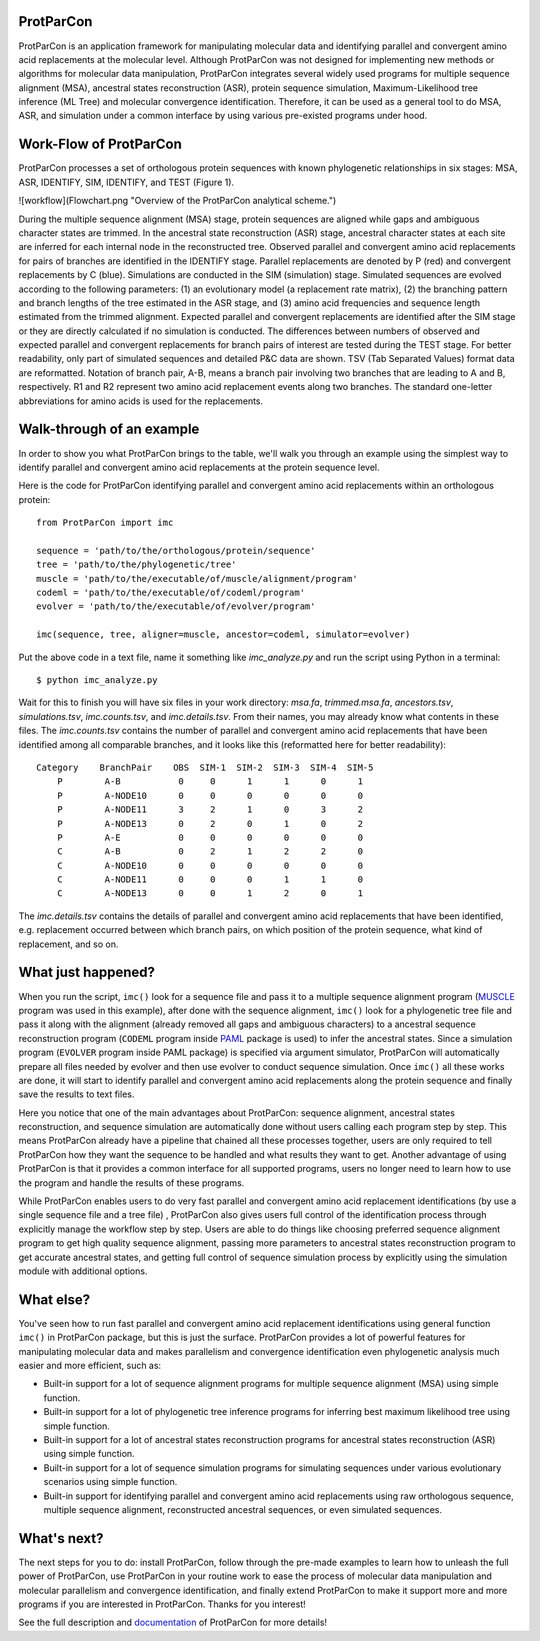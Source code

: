.. _intro-overview:

ProtParCon
==========

ProtParCon is an application framework for manipulating molecular data and
identifying parallel and convergent amino acid replacements at the
molecular level. Although ProtParCon was not designed for implementing new
methods or algorithms for molecular data manipulation, ProtParCon integrates
several widely used programs for multiple sequence alignment (MSA),
ancestral states reconstruction (ASR), protein sequence simulation,
Maximum-Likelihood tree inference (ML Tree) and molecular convergence
identification. Therefore, it can be used as a general tool to do MSA,
ASR, and simulation under a common interface by using various
pre-existed programs under hood.

Work-Flow of ProtParCon
=======================

ProtParCon processes a set of orthologous protein sequences with known
phylogenetic relationships in six stages: MSA, ASR, IDENTIFY, SIM, IDENTIFY,
and TEST (Figure 1).

![workflow](Flowchart.png "Overview of the ProtParCon analytical scheme.")

During the multiple sequence alignment (MSA) stage, protein sequences are
aligned while gaps and ambiguous character states are trimmed. In the
ancestral state reconstruction (ASR) stage, ancestral character states at
each site are inferred for each internal node in the reconstructed tree.
Observed parallel and convergent amino acid replacements for pairs of branches
are identified in the IDENTIFY stage. Parallel replacements are denoted by P
(red) and convergent replacements by C (blue). Simulations are conducted in
the SIM (simulation) stage. Simulated sequences are evolved according to the
following parameters: (1) an evolutionary model (a replacement rate matrix),
(2) the branching pattern and branch lengths of the tree estimated in the ASR
stage, and (3) amino acid frequencies and sequence length estimated from the
trimmed alignment. Expected parallel and convergent replacements are
identified after the SIM stage or they are directly calculated if no
simulation is conducted. The differences between numbers of observed and
expected parallel and convergent replacements for branch pairs of interest
are tested during the TEST stage. For better readability, only part of
simulated sequences and detailed P&C data are shown. TSV (Tab Separated
Values) format data are reformatted. Notation of branch pair, A-B, means a
branch pair involving two branches that are leading to A and B, respectively.
R1 and R2 represent two amino acid replacement events along two branches.
The standard one-letter abbreviations for amino acids is used for the
replacements.

Walk-through of an example
==========================

In order to show you what ProtParCon brings to the table, we'll walk you through
an example using the simplest way to identify parallel and convergent amino
acid replacements at the protein sequence level.

Here is the code for ProtParCon identifying parallel and convergent amino acid
replacements within an orthologous protein::

    from ProtParCon import imc

    sequence = 'path/to/the/orthologous/protein/sequence'
    tree = 'path/to/the/phylogenetic/tree'
    muscle = 'path/to/the/executable/of/muscle/alignment/program'
    codeml = 'path/to/the/executable/of/codeml/program'
    evolver = 'path/to/the/executable/of/evolver/program'

    imc(sequence, tree, aligner=muscle, ancestor=codeml, simulator=evolver)


Put the above code in a text file, name it something like `imc_analyze.py`
and run the script using Python in a terminal::

    $ python imc_analyze.py


Wait for this to finish you will have six files in your work directory:
`msa.fa`, `trimmed.msa.fa`, `ancestors.tsv`, `simulations.tsv`,
`imc.counts.tsv`, and `imc.details.tsv`. From their names, you may already know
what contents in these files. The `imc.counts.tsv` contains the number of
parallel and convergent amino acid replacements that have been identified among
all comparable branches, and it looks like this (reformatted here for better
readability)::

    Category    BranchPair    OBS  SIM-1  SIM-2  SIM-3  SIM-4  SIM-5
        P        A-B           0     0      1      1      0      1
        P        A-NODE10      0     0      0      0      0      0
        P        A-NODE11      3     2      1      0      3      2
        P        A-NODE13      0     2      0      1      0      2
        P        A-E           0     0      0      0      0      0
        C        A-B           0     2      1      2      2      0
        C        A-NODE10      0     0      0      0      0      0
        C        A-NODE11      0     0      0      1      1      0
        C        A-NODE13      0     0      1      2      0      1

The `imc.details.tsv` contains the details of parallel and convergent amino
acid replacements that have been identified, e.g. replacement occurred between
which branch pairs, on which position of the protein sequence, what kind of
replacement, and so on.


What just happened?
===================

When you run the script, ``imc()`` look for a sequence file and pass it
to a multiple sequence alignment program (`MUSCLE <www.drive5.com/muscle/>`_
program was used in this example), after done with the sequence alignment,
``imc()`` look for a phylogenetic tree file and pass it along with the
alignment (already removed all gaps and ambiguous characters) to a ancestral
sequence reconstruction program (``CODEML`` program inside
`PAML <http://web.mit.edu/6.891/www/lab/paml.html>`_ package is used) to
infer the ancestral states. Since a simulation program (``EVOLVER`` program
inside PAML package) is specified via argument simulator, ProtParCon will
automatically prepare all files needed by evolver and then use evolver to
conduct sequence simulation. Once ``imc()`` all these works are done, it will
start to identify parallel and convergent amino acid replacements along the
protein sequence and finally save the results to text files.

Here you notice that one of the main advantages about ProtParCon: sequence
alignment, ancestral states reconstruction, and sequence simulation are
automatically done without users calling each program step
by step. This means ProtParCon already have a pipeline that chained all these
processes together, users are only required to tell ProtParCon how they want
the sequence to be handled and what results they want to get. Another
advantage of using ProtParCon is that it provides a common interface for all
supported programs, users no longer need to learn how to use the program and
handle the results of these programs.

While ProtParCon enables users to do very fast parallel and convergent amino
acid replacement identifications (by use a single sequence file and a tree file)
, ProtParCon also gives users full control of the identification process through
explicitly manage the workflow step by step. Users are able to do things like
choosing preferred sequence alignment program to get high quality sequence
alignment, passing more parameters to ancestral states reconstruction program
to get accurate ancestral states, and getting full control of sequence
simulation process by explicitly using the simulation module with additional
options.


What else?
==========

You've seen how to run fast parallel and convergent amino acid replacement
identifications using general function ``imc()`` in ProtParCon package, but this
is just the surface. ProtParCon provides a lot of powerful features for
manipulating molecular data and makes parallelism and convergence
identification even phylogenetic analysis much easier and more efficient,
such as:

* Built-in support for a lot of sequence alignment programs for multiple
  sequence alignment (MSA) using simple function.

* Built-in support for a lot of phylogenetic tree inference programs for
  inferring best maximum likelihood tree using simple function.

* Built-in support for a lot of ancestral states reconstruction programs for
  ancestral states reconstruction (ASR) using simple function.

* Built-in support for a lot of sequence simulation programs for simulating
  sequences under various evolutionary scenarios using simple function.

* Built-in support for identifying parallel and convergent amino acid
  replacements using raw orthologous sequence, multiple sequence alignment,
  reconstructed ancestral sequences, or even simulated sequences.


What's next?
============

The next steps for you to do: install ProtParCon, follow through the pre-made
examples to learn how to unleash the full power of ProtParCon, use ProtParCon
in your routine work to ease the process of molecular data manipulation and
molecular parallelism and convergence identification, and finally extend
ProtParCon to make it support more and more programs if you are interested in
ProtParCon. Thanks for you interest!


See the full description and `documentation`_ of ProtParCon for more details!

.. _documentation: https://ibiology.github.io/ProtParCon/
